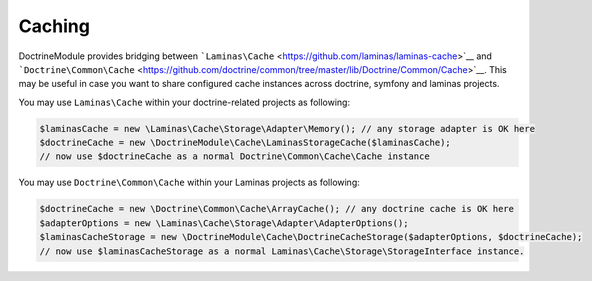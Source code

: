 Caching
=======

DoctrineModule provides bridging between
```Laminas\Cache`` <https://github.com/laminas/laminas-cache>`__ and
```Doctrine\Common\Cache`` <https://github.com/doctrine/common/tree/master/lib/Doctrine/Common/Cache>`__.
This may be useful in case you want to share configured cache instances
across doctrine, symfony and laminas projects.

You may use ``Laminas\Cache`` within your doctrine-related projects as
following:

.. code:: php

   $laminasCache = new \Laminas\Cache\Storage\Adapter\Memory(); // any storage adapter is OK here
   $doctrineCache = new \DoctrineModule\Cache\LaminasStorageCache($laminasCache);
   // now use $doctrineCache as a normal Doctrine\Common\Cache\Cache instance

You may use ``Doctrine\Common\Cache`` within your Laminas projects as
following:

.. code:: php

   $doctrineCache = new \Doctrine\Common\Cache\ArrayCache(); // any doctrine cache is OK here
   $adapterOptions = new \Laminas\Cache\Storage\Adapter\AdapterOptions();
   $laminasCacheStorage = new \DoctrineModule\Cache\DoctrineCacheStorage($adapterOptions, $doctrineCache);
   // now use $laminasCacheStorage as a normal Laminas\Cache\Storage\StorageInterface instance.

